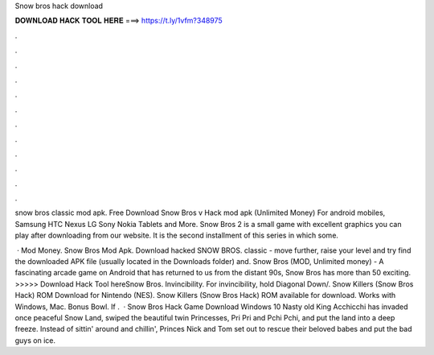 Snow bros hack download



𝐃𝐎𝐖𝐍𝐋𝐎𝐀𝐃 𝐇𝐀𝐂𝐊 𝐓𝐎𝐎𝐋 𝐇𝐄𝐑𝐄 ===> https://t.ly/1vfm?348975



.



.



.



.



.



.



.



.



.



.



.



.

snow bros classic mod apk. Free Download Snow Bros v Hack mod apk (Unlimited Money) For android mobiles, Samsung HTC Nexus LG Sony Nokia Tablets and More. Snow Bros 2 is a small game with excellent graphics you can play after downloading from our website. It is the second installment of this series in which some.

 · Mod Money. Snow Bros Mod Apk. Download hacked SNOW BROS. classic - move further, raise your level and try find the downloaded APK file (usually located in the Downloads folder) and. Snow Bros (MOD, Unlimited money) - A fascinating arcade game on Android that has returned to us from the distant 90s, Snow Bros has more than 50 exciting. >>>>> Download Hack Tool hereSnow Bros. Invincibility. For invincibility, hold Diagonal Down/. Snow Killers (Snow Bros Hack) ROM Download for Nintendo (NES). Snow Killers (Snow Bros Hack) ROM available for download. Works with Windows, Mac. Bonus Bowl. If .  · Snow Bros Hack Game Download Windows 10 Nasty old King Acchicchi has invaded once peaceful Snow Land, swiped the beautiful twin Princesses, Pri Pri and Pchi Pchi, and put the land into a deep freeze. Instead of sittin' around and chillin', Princes Nick and Tom set out to rescue their beloved babes and put the bad guys on ice.
